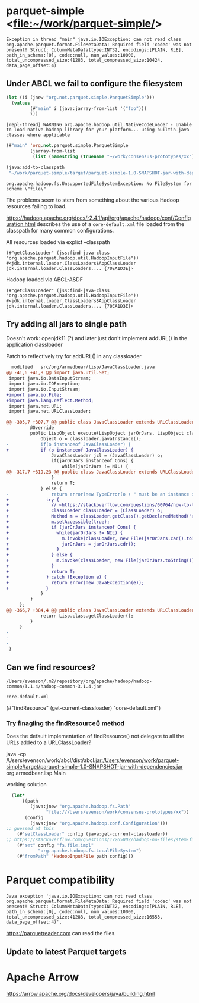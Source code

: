 
* parquet-simple <[[file:~/work/parquet-simple][file:~/work/parquet-simple/]]>

#+begin_example
Exception in thread "main" java.io.IOException: can not read class
org.apache.parquet.format.FileMetaData: Required field 'codec' was not
present! Struct: ColumnMetaData(type:INT32, encodings:[PLAIN, RLE],
path_in_schema:[0], codec:null, num_values:10000,
total_uncompressed_size:41283, total_compressed_size:10424,
data_page_offset:4)
#+end_example


** Under ABCL we fail to configure the filesystem

#+begin_src lisp
  (let ((i (jnew "org.not.parquet.simple.ParquetSimple")))
    (values
           (#"main" i (java:jarray-from-list '("foo")))
           i))
#+end_src

#+caption: additional error on Netbeans (but openjdk19)
#+begin_example
[repl-thread] WARNING org.apache.hadoop.util.NativeCodeLoader - Unable to load native-hadoop library for your platform... using builtin-java classes where applicable
#+end_example


#+begin_src lisp
  (#"main" 'org.not.parquet.simple.ParquetSimple
           (jarray-from-list
            (list (namestring (truename "~/work/consensus-prototypes/xx")))))
#+end_src


#+begin_src lisp
    (java:add-to-classpath
     "~/work/parquet-simple/target/parquet-simple-1.0-SNAPSHOT-jar-with-dependencies.jar")
#+end_src

#+RESULTS:
| ~/work/parquet-simple/target/parquet-simple-1.0-SNAPSHOT-jar-with-dependencies.jar |


#+begin_example
  org.apache.hadoop.fs.UnsupportedFileSystemException: No FileSystem for scheme \"file\"
#+end_example

The problems seem to stem from something about the various Hadoop resources failing to load.

<https://hadoop.apache.org/docs/r2.4.1/api/org/apache/hadoop/conf/Configuration.html>
describes the use of a =core-default.xml= file loaded from the classpath for many common configurations.

#+caption: All resources loaded via explict --classpath
#+begin_src
(#"getClassLoader" (jss:find-java-class "org.apache.parquet.hadoop.util.HadoopInputFile"))
#<jdk.internal.loader.ClassLoaders$AppClassLoader jdk.internal.loader.ClassLoaders.... {70EA1D3E}>
#+end_src

#+caption: Hadoop loaded via ABCL-ASDF
#+begin_src 
(#"getClassLoader" (jss:find-java-class "org.apache.parquet.hadoop.util.HadoopInputFile"))
#<jdk.internal.loader.ClassLoaders$AppClassLoader jdk.internal.loader.ClassLoaders.... {70EA1D3E}>
#+end_src

** Try adding all jars to single path
Doesn't work:  openjdk11 (?) and later just don't implement addURL() in the application classloader

#+caption: Patch to reflectively try for addURL() in any classloader
#+begin_src patch
  modified   src/org/armedbear/lisp/JavaClassLoader.java
@@ -41,6 +41,8 @@ import java.util.Set;
 import java.io.DataInputStream;
 import java.io.IOException;
 import java.io.InputStream;
+import java.io.File;
+import java.lang.reflect.Method;
 import java.net.URL;
 import java.net.URLClassLoader;
 
@@ -305,7 +307,7 @@ public class JavaClassLoader extends URLClassLoader {
         @Override
         public LispObject execute(LispObject jarOrJars, LispObject classloader) {
             Object o = classloader.javaInstance();
-            if(o instanceof JavaClassLoader) {
+            if (o instanceof JavaClassLoader) {
                 JavaClassLoader jcl = (JavaClassLoader) o;
                 if(jarOrJars instanceof Cons) {
                     while(jarOrJars != NIL) {
@@ -317,7 +319,23 @@ public class JavaClassLoader extends URLClassLoader {
                 }
                 return T;
             } else {
-                return error(new TypeError(o + " must be an instance of " + JavaClassLoader.class.getName()));
+              try {
+                // <https://stackoverflow.com/questions/60764/how-to-load-jar-files-dynamically-at-runtime>
+                ClassLoader classLoader = (ClassLoader) o;
+                Method m = classLoader.getClass().getDeclaredMethod("addURL", URL.class);
+                m.setAccessible(true);
+                if (jarOrJars instanceof Cons) {
+                  while(jarOrJars != NIL) {
+                    m.invoke(classLoader, new File(jarOrJars.car().toString()).toURI().toURL());
+                    jarOrJars = jarOrJars.cdr();
+                  }
+                } else {
+                  m.invoke(classLoader, new File(jarOrJars.toString()).toURI().toURL());
+                }
+                return T;
+              } catch (Exception e) {
+                return error(new JavaException(e));
+              }
             }
         }
     };
@@ -366,7 +384,4 @@ public class JavaClassLoader extends URLClassLoader {
             return Lisp.class.getClassLoader();
         }
     }
-
-
-
 }
#+end_src

** Can we find resources?

=/Users/evenson/.m2/repository/org/apache/hadoop/hadoop-common/3.1.4/hadoop-common-3.1.4.jar=

=core-default.xml=

(#"findResource" (get-current-classloader) "core-default.xml")


*** Try finagling the findResource() method

Does the default implementation of findResource() not delegate to all
the URLs added to a URLClassLoader?


java -cp /Users/evenson/work/abcl/dist/abcl.jar:/Users/evenson/work/parquet-simple/target/parquet-simple-1.0-SNAPSHOT-jar-with-dependencies.jar org.armedbear.lisp.Main


#+caption: working solution
#+begin_src lisp
  (let*
      ((path
         (java:jnew "org.apache.hadoop.fs.Path" 
               "file:///Users/evenson/work/consensus-prototypes/xx"))
       (config
         (java:jnew "org.apache.hadoop.conf.Configuration")))
;; guessed at this
    (#"setClassLoader" config (java:get-current-classloader))
;; https://stackoverflow.com/questions/17265002/hadoop-no-filesystem-for-scheme-file
    (#"set" config "fs.file.impl" 
            "org.apache.hadoop.fs.LocalFileSystem")
    (#"fromPath" 'HadoopInputFile path config)))
#+end_src


* Parquet compatibility

#+begin_example
Java exception 'java.io.IOException: can not read class org.apache.parquet.format.FileMetaData: Required field 'codec' was not present! Struct: ColumnMetaData(type:INT32, encodings:[PLAIN, RLE], path_in_schema:[0], codec:null, num_values:10000, total_uncompressed_size:41283, total_compressed_size:16553, data_page_offset:4)'.
#+end_example

<https://parquetreader.com> can read the files.

** Update to latest Parquet targets


* Apache Arrow

<https://arrow.apache.org/docs/developers/java/building.html>
